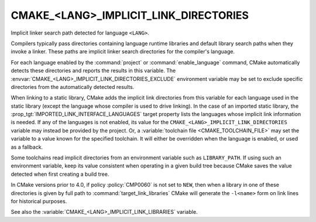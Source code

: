 CMAKE_<LANG>_IMPLICIT_LINK_DIRECTORIES
--------------------------------------

Implicit linker search path detected for language ``<LANG>``.

Compilers typically pass directories containing language runtime
libraries and default library search paths when they invoke a linker.
These paths are implicit linker search directories for the compiler's
language.

For each language enabled by the :command:`project` or
:command:`enable_language` command, CMake automatically detects these
directories and reports the results in this variable.
The :envvar:`CMAKE_<LANG>_IMPLICIT_LINK_DIRECTORIES_EXCLUDE` environment
variable may be set to exclude specific directories from the automatically
detected results.

When linking to a static library, CMake adds the implicit link directories
from this variable for each language used in the static library (except
the language whose compiler is used to drive linking).  In the case of an
imported static library, the :prop_tgt:`IMPORTED_LINK_INTERFACE_LANGUAGES`
target property lists the languages whose implicit link information is
needed.  If any of the languages is not enabled, its value for the
``CMAKE_<LANG>_IMPLICIT_LINK_DIRECTORIES`` variable may instead be provided
by the project.  Or, a :variable:`toolchain file <CMAKE_TOOLCHAIN_FILE>`
may set the variable to a value known for the specified toolchain.  It will
either be overridden when the language is enabled, or used as a fallback.

Some toolchains read implicit directories from an environment variable such as
``LIBRARY_PATH``.  If using such an environment variable, keep its value
consistent when operating in a given build tree because CMake saves the value
detected when first creating a build tree.

In CMake versions prior to 4.0, if policy :policy:`CMP0060` is not set
to ``NEW``, then when a library in one of these directories is given by
full path to :command:`target_link_libraries` CMake will generate the
``-l<name>`` form on link lines for historical purposes.

See also the :variable:`CMAKE_<LANG>_IMPLICIT_LINK_LIBRARIES` variable.
